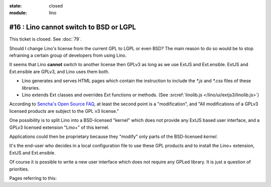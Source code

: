 :state: closed
:module: lino

#16 : Lino cannot switch to BSD or LGPL
=======================================

This ticket is closed. See :doc:`79`.

Should I change Lino's license from the current GPL to LGPL or even
BSD?  The main reason to do so would be to stop refraining a certain
group of developers from using Lino.

It seems that Lino **cannot** switch to another license then GPLv3 as
long as we use ExtJS and Ext.ensible.  ExtJS and Ext.ensible are
GPLv3, and Lino uses them both.

- Lino generates and serves HTML pages which contain the instruction 
  to include the `*.js` and `*.css` files of these libraries.

- Lino extends Ext classes and overrides Ext functions or methods.
  (See :srcref:`linolib.js </lino/ui/extjs3/linolib.js>`)
  
According to `Sencha's Open Source FAQ 
<http://www.sencha.com/legal/open-source-faq/>`_, 
at least the second point is a "modification", 
and "All modifications of a GPLv3 licensed products are subject 
to the GPL v3 license."

One possibility is to split Lino into a BSD-licensed "kernel" 
which does not provide any ExtJS based user interface,
and a GPLv3 licensed extension "Lino+" of this kernel.

Applications could then be proprietary because 
they "modify" only parts of the BSD-licensed *kernel*. 

It's the end-user 
who decides in a local configuration file to use these GPL products
and to install the Lino+ extension, ExtJS and Ext.ensible.

Of course it is possible to write a new user 
interface which does not require any GPLed library.
It is just a question of priorities.

Pages referring to this:

.. refstothis::
